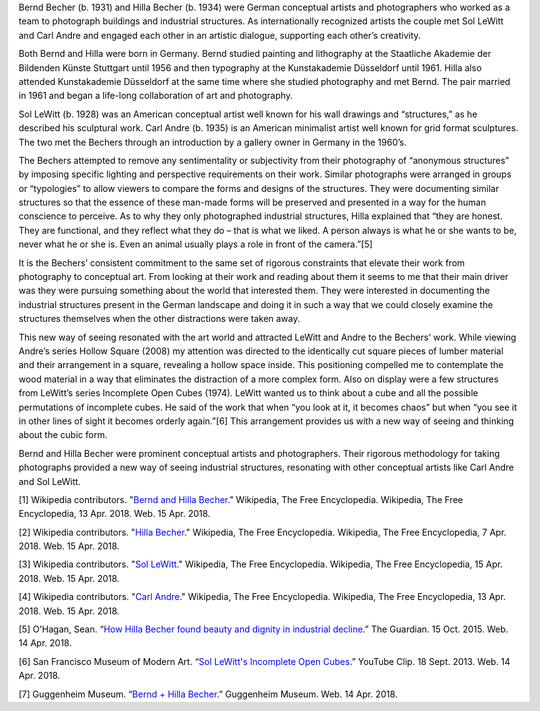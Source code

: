 .. title: Bernd and Hilla Becher: In Dialogue with Carl Andre and Sol LeWitt
.. slug: bernd-hilla-becher
.. date: 2018-04-16 21:11:54 UTC-04:00
.. tags: itp, history of contemporary art
.. category:
.. link:
.. description: Bernd and Hilla Becher: In Dialogue with Carl Andre and Sol LeWitt
.. type: text

Bernd Becher (b. 1931) and Hilla Becher (b. 1934) were German conceptual artists and photographers who worked as a team to photograph buildings and industrial structures. As internationally recognized artists the couple met Sol LeWitt and Carl Andre and engaged each other in an artistic dialogue, supporting each other’s creativity.

.. TEASER_END

Both Bernd and Hilla were born in Germany. Bernd studied painting and lithography at the Staatliche Akademie der Bildenden Künste Stuttgart until 1956 and then typography at the Kunstakademie Düsseldorf until 1961. Hilla also attended Kunstakademie Düsseldorf at the same time where she studied photography and met Bernd. The pair married in 1961 and began a life-long collaboration of art and photography.

Sol LeWitt (b. 1928) was an American conceptual artist well known for his wall drawings and “structures,” as he described his sculptural work. Carl Andre (b. 1935) is an American minimalist artist well known for grid format sculptures. The two met the Bechers through an introduction by a gallery owner in Germany in the 1960’s.

The Bechers attempted to remove any sentimentality or subjectivity from their photography of “anonymous structures” by imposing specific lighting and perspective requirements on their work. Similar photographs were arranged in groups or “typologies” to allow viewers to compare the forms and designs of the structures. They were documenting similar structures so that the essence of these man-made forms will be preserved and presented in a way for the human conscience to perceive. As to why they only photographed industrial structures, Hilla explained that “they are honest. They are functional, and they reflect what they do – that is what we liked. A person always is what he or she wants to be, never what he or she is. Even an animal usually plays a role in front of the camera.”[5]

It is the Bechers’ consistent commitment to the same set of rigorous constraints that elevate their work from photography to conceptual art. From looking at their work and reading about them it seems to me that their main driver was they were pursuing something about the world that interested them. They were interested in documenting the industrial structures present in the German landscape and doing it in such a way that we could closely examine the structures themselves when the other distractions were taken away.

.. image:: /images/itp/history_of_contemporary_art/bechers.jpg
  :width: 50%
  :align: center

This new way of seeing resonated with the art world and attracted LeWitt and Andre to the Bechers’ work. While viewing Andre’s series Hollow Square (2008) my attention was directed to the identically cut square pieces of lumber material and their arrangement in a square, revealing a hollow space inside. This positioning compelled me to contemplate the wood material in a way that eliminates the distraction of a more complex form. Also on display were a few structures from LeWitt’s series Incomplete Open Cubes (1974). LeWitt wanted us to think about a cube and all the possible permutations of incomplete cubes. He said of the work that when “you look at it, it becomes chaos” but when “you see it in other lines of sight it becomes orderly again.”[6] This arrangement provides us with a new way of seeing and thinking about the cubic form.

.. image:: /images/itp/history_of_contemporary_art/andre_lewitt.jpg
  :width: 50%
  :align: center

Bernd and Hilla Becher were prominent conceptual artists and photographers. Their rigorous methodology for taking photographs provided a new way of seeing industrial structures, resonating with other conceptual artists like Carl Andre and Sol LeWitt.


[1] Wikipedia contributors. "`Bernd and Hilla Becher <https://en.wikipedia.org/wiki/Bernd_and_Hilla_Becher>`_." Wikipedia, The Free Encyclopedia. Wikipedia, The Free Encyclopedia, 13 Apr. 2018. Web. 15 Apr. 2018.

[2] Wikipedia contributors. "`Hilla Becher <https://en.wikipedia.org/wiki/Hilla_Becher>`_." Wikipedia, The Free Encyclopedia. Wikipedia, The Free Encyclopedia, 7 Apr. 2018. Web. 15 Apr. 2018.

[3] Wikipedia contributors. "`Sol LeWitt <https://en.wikipedia.org/wiki/Sol_LeWitt>`_." Wikipedia, The Free Encyclopedia. Wikipedia, The Free Encyclopedia, 15 Apr. 2018. Web. 15 Apr. 2018.

[4] Wikipedia contributors. "`Carl Andre <https://en.wikipedia.org/wiki/Carl_Andre>`_." Wikipedia, The Free Encyclopedia. Wikipedia, The Free Encyclopedia, 13 Apr. 2018. Web. 15 Apr. 2018.

[5] O'Hagan, Sean. “`How Hilla Becher found beauty and dignity in industrial decline <https://www.theguardian.com/artanddesign/2015/oct/15/hilla-becher-photography-beauty-dignity-industrial-decline-appreciation>`_.” The Guardian. 15 Oct. 2015. Web. 14 Apr. 2018.

[6] San Francisco Museum of Modern Art. “`Sol LeWitt's Incomplete Open Cubes <https://www.youtube.com/watch?v=w9ROCnWMPww>`_.” YouTube Clip. 18 Sept. 2013. Web. 14 Apr. 2018.

[7] Guggenheim Museum. “`Bernd + Hilla Becher <https://www.guggenheim.org/arts-curriculum/topic/bernd-hilla-becher>`_.” Guggenheim Museum. Web. 14 Apr. 2018.

